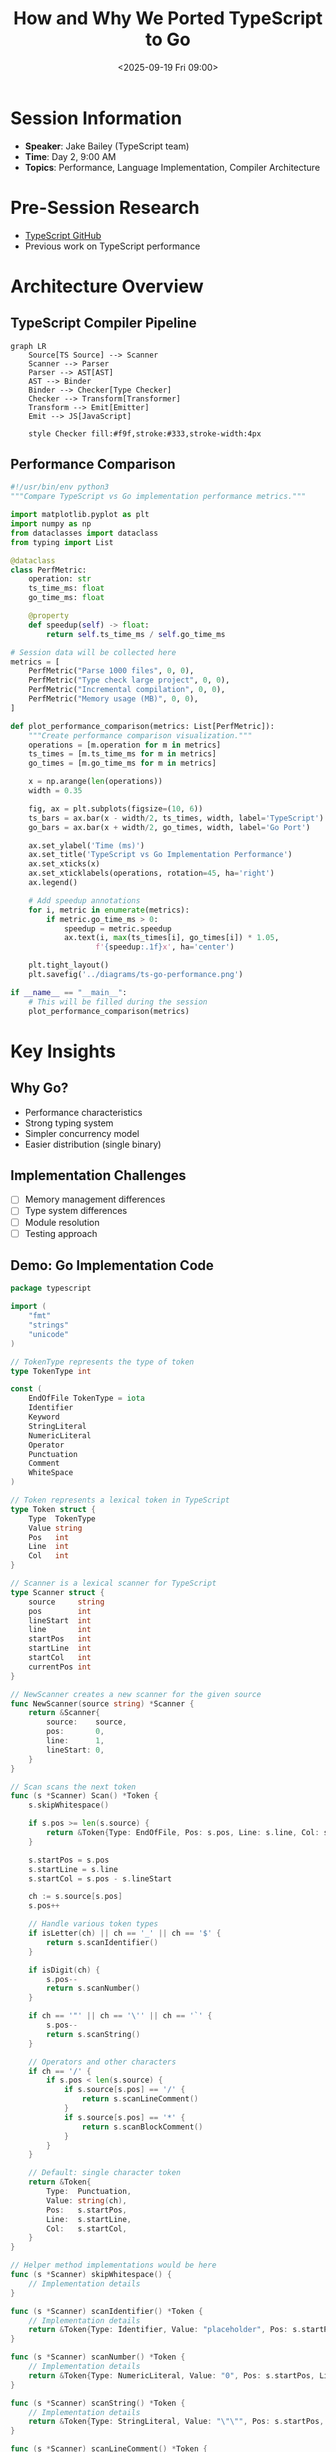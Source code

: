 #+TITLE: How and Why We Ported TypeScript to Go
#+DATE: <2025-09-19 Fri 09:00>
#+PROPERTY: header-args:python :session *ts-to-go* :results output
#+PROPERTY: header-args:go :results output
#+PROPERTY: header-args:mermaid :file ../diagrams/ts-to-go-%%N.png

* Session Information
- *Speaker*: Jake Bailey (TypeScript team)
- *Time*: Day 2, 9:00 AM
- *Topics*: Performance, Language Implementation, Compiler Architecture

* Pre-Session Research
- [[https://github.com/microsoft/TypeScript][TypeScript GitHub]]
- Previous work on TypeScript performance

* Architecture Overview

** TypeScript Compiler Pipeline

#+begin_src mermaid :file ../diagrams/ts-compiler-pipeline.png
graph LR
    Source[TS Source] --> Scanner
    Scanner --> Parser
    Parser --> AST[AST]
    AST --> Binder
    Binder --> Checker[Type Checker]
    Checker --> Transform[Transformer]
    Transform --> Emit[Emitter]
    Emit --> JS[JavaScript]
    
    style Checker fill:#f9f,stroke:#333,stroke-width:4px
#+end_src

** Performance Comparison

#+begin_src python :tangle ../tools/scripts/perf-comparison.py
#!/usr/bin/env python3
"""Compare TypeScript vs Go implementation performance metrics."""

import matplotlib.pyplot as plt
import numpy as np
from dataclasses import dataclass
from typing import List

@dataclass
class PerfMetric:
    operation: str
    ts_time_ms: float
    go_time_ms: float
    
    @property
    def speedup(self) -> float:
        return self.ts_time_ms / self.go_time_ms

# Session data will be collected here
metrics = [
    PerfMetric("Parse 1000 files", 0, 0),
    PerfMetric("Type check large project", 0, 0),
    PerfMetric("Incremental compilation", 0, 0),
    PerfMetric("Memory usage (MB)", 0, 0),
]

def plot_performance_comparison(metrics: List[PerfMetric]):
    """Create performance comparison visualization."""
    operations = [m.operation for m in metrics]
    ts_times = [m.ts_time_ms for m in metrics]
    go_times = [m.go_time_ms for m in metrics]
    
    x = np.arange(len(operations))
    width = 0.35
    
    fig, ax = plt.subplots(figsize=(10, 6))
    ts_bars = ax.bar(x - width/2, ts_times, width, label='TypeScript')
    go_bars = ax.bar(x + width/2, go_times, width, label='Go Port')
    
    ax.set_ylabel('Time (ms)')
    ax.set_title('TypeScript vs Go Implementation Performance')
    ax.set_xticks(x)
    ax.set_xticklabels(operations, rotation=45, ha='right')
    ax.legend()
    
    # Add speedup annotations
    for i, metric in enumerate(metrics):
        if metric.go_time_ms > 0:
            speedup = metric.speedup
            ax.text(i, max(ts_times[i], go_times[i]) * 1.05, 
                   f'{speedup:.1f}x', ha='center')
    
    plt.tight_layout()
    plt.savefig('../diagrams/ts-go-performance.png')
    
if __name__ == "__main__":
    # This will be filled during the session
    plot_performance_comparison(metrics)
#+end_src

* Key Insights

** Why Go?
- Performance characteristics
- Strong typing system
- Simpler concurrency model
- Easier distribution (single binary)

** Implementation Challenges
- [ ] Memory management differences
- [ ] Type system differences
- [ ] Module resolution
- [ ] Testing approach

** Demo: Go Implementation Code

#+begin_src go :tangle ../tools/demo-projects/ts-in-go/scanner.go
package typescript

import (
	"fmt"
	"strings"
	"unicode"
)

// TokenType represents the type of token
type TokenType int

const (
	EndOfFile TokenType = iota
	Identifier
	Keyword
	StringLiteral
	NumericLiteral
	Operator
	Punctuation
	Comment
	WhiteSpace
)

// Token represents a lexical token in TypeScript
type Token struct {
	Type  TokenType
	Value string
	Pos   int
	Line  int
	Col   int
}

// Scanner is a lexical scanner for TypeScript
type Scanner struct {
	source     string
	pos        int
	lineStart  int
	line       int
	startPos   int
	startLine  int
	startCol   int
	currentPos int
}

// NewScanner creates a new scanner for the given source
func NewScanner(source string) *Scanner {
	return &Scanner{
		source:    source,
		pos:       0,
		line:      1,
		lineStart: 0,
	}
}

// Scan scans the next token
func (s *Scanner) Scan() *Token {
	s.skipWhitespace()
	
	if s.pos >= len(s.source) {
		return &Token{Type: EndOfFile, Pos: s.pos, Line: s.line, Col: s.pos - s.lineStart}
	}
	
	s.startPos = s.pos
	s.startLine = s.line
	s.startCol = s.pos - s.lineStart
	
	ch := s.source[s.pos]
	s.pos++
	
	// Handle various token types
	if isLetter(ch) || ch == '_' || ch == '$' {
		return s.scanIdentifier()
	}
	
	if isDigit(ch) {
		s.pos--
		return s.scanNumber()
	}
	
	if ch == '"' || ch == '\'' || ch == '`' {
		s.pos--
		return s.scanString()
	}
	
	// Operators and other characters
	if ch == '/' {
		if s.pos < len(s.source) {
			if s.source[s.pos] == '/' {
				return s.scanLineComment()
			}
			if s.source[s.pos] == '*' {
				return s.scanBlockComment()
			}
		}
	}
	
	// Default: single character token
	return &Token{
		Type:  Punctuation,
		Value: string(ch),
		Pos:   s.startPos,
		Line:  s.startLine,
		Col:   s.startCol,
	}
}

// Helper method implementations would be here
func (s *Scanner) skipWhitespace() {
	// Implementation details
}

func (s *Scanner) scanIdentifier() *Token {
	// Implementation details
	return &Token{Type: Identifier, Value: "placeholder", Pos: s.startPos, Line: s.startLine, Col: s.startCol}
}

func (s *Scanner) scanNumber() *Token {
	// Implementation details
	return &Token{Type: NumericLiteral, Value: "0", Pos: s.startPos, Line: s.startLine, Col: s.startCol}
}

func (s *Scanner) scanString() *Token {
	// Implementation details
	return &Token{Type: StringLiteral, Value: "\"\"", Pos: s.startPos, Line: s.startLine, Col: s.startCol}
}

func (s *Scanner) scanLineComment() *Token {
	// Implementation details
	return &Token{Type: Comment, Value: "//", Pos: s.startPos, Line: s.startLine, Col: s.startCol}
}

func (s *Scanner) scanBlockComment() *Token {
	// Implementation details
	return &Token{Type: Comment, Value: "/**/", Pos: s.startPos, Line: s.startLine, Col: s.startCol}
}

func isLetter(ch byte) bool {
	return ('a' <= ch && ch <= 'z') || ('A' <= ch && ch <= 'Z')
}

func isDigit(ch byte) bool {
	return '0' <= ch && ch <= '9'
}
#+end_src

* Questions to Ask
- What were the most challenging aspects of the port?
- How is the Go version maintained alongside the TypeScript original?
- What performance trade-offs were made?
- How do you handle JavaScript's dynamic nature in Go's static type system?

* TODO Items [0/3]
- [ ] Complete performance metrics table during the session
- [ ] Test Go example code with TypeScript sample
- [ ] Investigate TypeScript-to-Go type conversion strategies